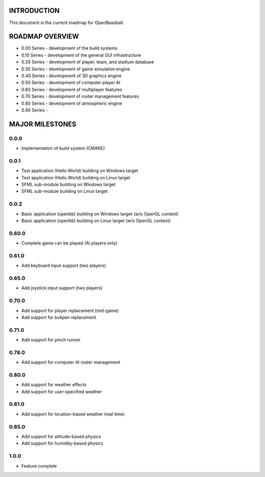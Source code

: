 ===============================
INTRODUCTION
===============================
This document is the current roadmap for OpenBaseball.

===============================
ROADMAP OVERVIEW
===============================

* 0.00 Series - development of the build systems
* 0.10 Series - development of the general GUI infrastructure
* 0.20 Series - development of player, team, and stadium database
* 0.30 Series - development of game simulation engine
* 0.40 Series - development of 3D graphics engine
* 0.50 Series - development of computer player AI
* 0.60 Series - development of multiplayer features
* 0.70 Series - development of roster management features
* 0.80 Series - development of atmospheric engine
* 0.90 Series -

===============================
MAJOR MILESTONES
===============================
-------------------------------
0.0.0
-------------------------------
* Implementation of build system (CMAKE)

-------------------------------
0.0.1
-------------------------------
* Test application (Hello World) building on Windows target
* Test application (Hello World) building on Linux target
* SFML sub-module building on Windows target
* SFML sub-module building on Linux target

-------------------------------
0.0.2
-------------------------------
* Basic application (openbb) building on Windows target (w/o OpenGL context)
* Basic application (openbb) building on Linux target (w/o OpenGL context)

-------------------------------
0.60.0
-------------------------------
* Complete game can be played (AI players only)

-------------------------------
0.61.0
-------------------------------
* Add keyboard input support (two players)

-------------------------------
0.65.0
-------------------------------
* Add joystick input support (two players)

-------------------------------
0.70.0
-------------------------------
* Add support for player replacement (mid-game)
* Add support for bullpen replacement

-------------------------------
0.71.0
-------------------------------
* Add support for pinch runner

-------------------------------
0.78.0
-------------------------------
* Add support for computer AI roster management

-------------------------------
0.80.0
-------------------------------
* Add support for weather effects
* Add support for user-specified weather

-------------------------------
0.81.0
-------------------------------
* Add support for location-based weather (real time)

-------------------------------
0.85.0
-------------------------------
* Add support for altitude-based physics
* Add support for humidity-based physics

-------------------------------
1.0.0
-------------------------------
* Feature complete